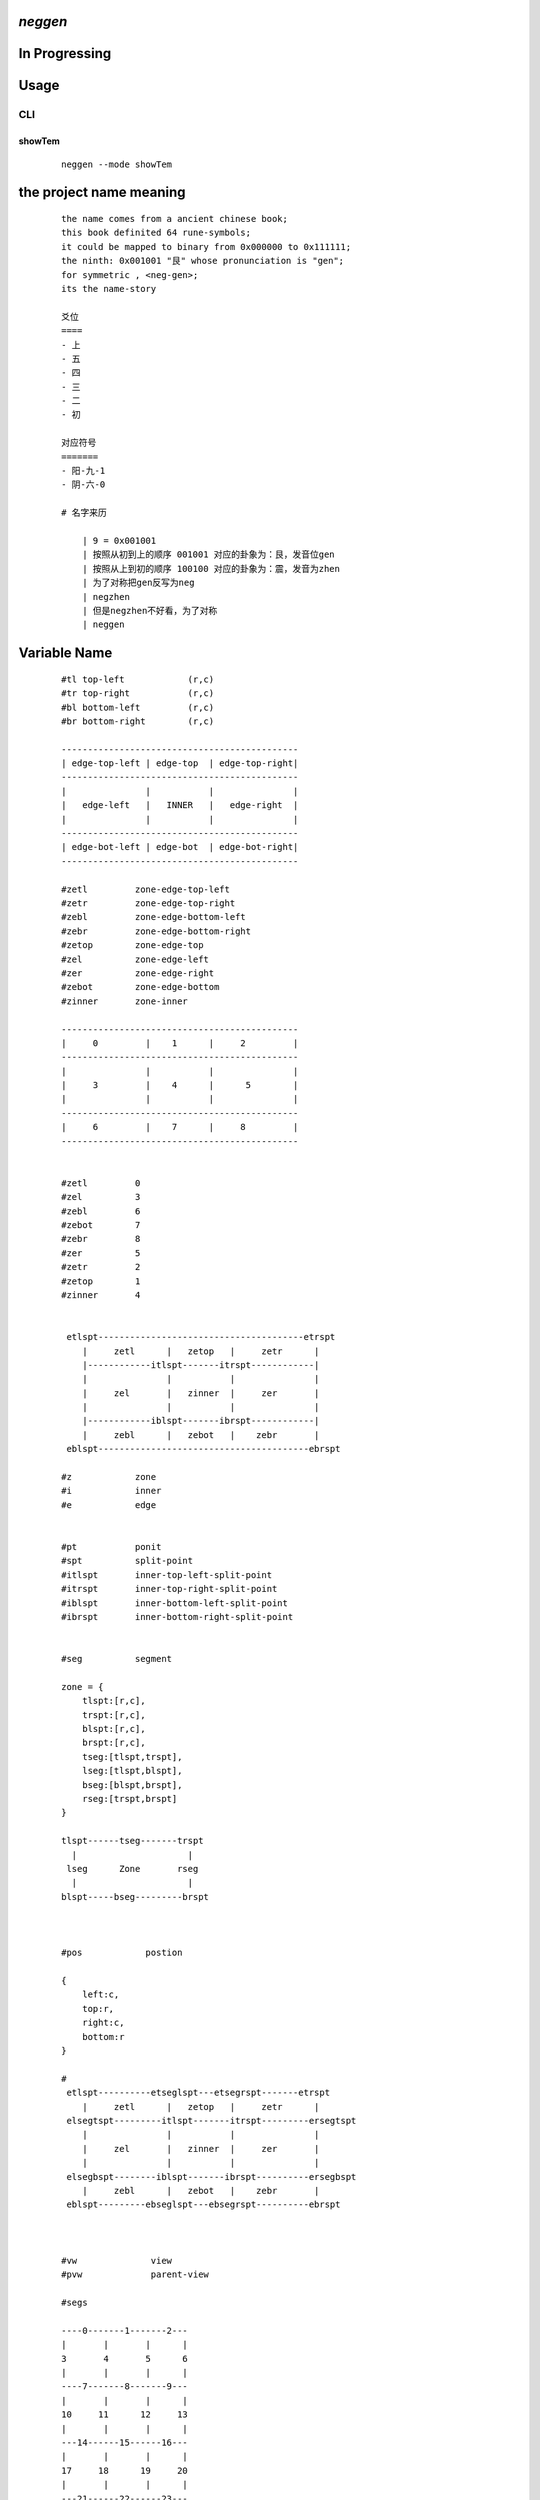 *neggen*
--------

In Progressing
--------------

Usage
-----

CLI
===

showTem
#######

    ::
         
         neggen --mode showTem


the project name meaning
-------------------------

    ::
    
        the name comes from a ancient chinese book;
        this book definited 64 rune-symbols;
        it could be mapped to binary from 0x000000 to 0x111111;
        the ninth: 0x001001 "艮" whose pronunciation is "gen";
        for symmetric , <neg-gen>;
        its the name-story
        
        爻位
        ====
        - 上
        - 五
        - 四
        - 三
        - 二
        - 初

        对应符号
        =======
        - 阳-九-1
        - 阴-六-0

        # 名字来历

            | 9 = 0x001001
            | 按照从初到上的顺序 001001 对应的卦象为：艮，发音位gen
            | 按照从上到初的顺序 100100 对应的卦象为：震，发音为zhen
            | 为了对称把gen反写为neg
            | negzhen
            | 但是negzhen不好看，为了对称
            | neggen

Variable Name
--------------

    ::
    
        #tl top-left            (r,c)
        #tr top-right           (r,c)
        #bl bottom-left         (r,c)
        #br bottom-right        (r,c)
        
        ---------------------------------------------
        | edge-top-left | edge-top  | edge-top-right|
        ---------------------------------------------
        |               |           |               |
        |   edge-left   |   INNER   |   edge-right  |
        |               |           |               |
        ---------------------------------------------
        | edge-bot-left | edge-bot  | edge-bot-right|
        ---------------------------------------------
        
        #zetl         zone-edge-top-left
        #zetr         zone-edge-top-right
        #zebl         zone-edge-bottom-left
        #zebr         zone-edge-bottom-right
        #zetop        zone-edge-top
        #zel          zone-edge-left
        #zer          zone-edge-right
        #zebot        zone-edge-bottom
        #zinner       zone-inner
        
        ---------------------------------------------
        |     0         |    1      |     2         |
        ---------------------------------------------
        |               |           |               |
        |     3         |    4      |      5        |
        |               |           |               |
        ---------------------------------------------
        |     6         |    7      |     8         |
        ---------------------------------------------
        
        
        #zetl         0
        #zel          3
        #zebl         6
        #zebot        7
        #zebr         8
        #zer          5
        #zetr         2
        #zetop        1
        #zinner       4
        
        
         etlspt---------------------------------------etrspt
            |     zetl      |   zetop   |     zetr      |
            |------------itlspt-------itrspt------------|
            |               |           |               |
            |     zel       |   zinner  |     zer       |
            |               |           |               |
            |------------iblspt-------ibrspt------------|
            |     zebl      |   zebot   |    zebr       |
         eblspt----------------------------------------ebrspt
        
        #z            zone
        #i            inner
        #e            edge
        
        
        #pt           ponit
        #spt          split-point
        #itlspt       inner-top-left-split-point
        #itrspt       inner-top-right-split-point
        #iblspt       inner-bottom-left-split-point
        #ibrspt       inner-bottom-right-split-point
        
        
        #seg          segment
        
        zone = {
            tlspt:[r,c],
            trspt:[r,c],
            blspt:[r,c],
            brspt:[r,c],
            tseg:[tlspt,trspt],
            lseg:[tlspt,blspt],
            bseg:[blspt,brspt],
            rseg:[trspt,brspt]
        }
        
        tlspt------tseg-------trspt
          |                     |
         lseg      Zone       rseg
          |                     |
        blspt-----bseg---------brspt
        
        
        
        #pos            postion
        
        {
            left:c,
            top:r,
            right:c,
            bottom:r
        }
        
        #
         etlspt----------etseglspt---etsegrspt-------etrspt
            |     zetl      |   zetop   |     zetr      |
         elsegtspt---------itlspt-------itrspt---------ersegtspt
            |               |           |               |
            |     zel       |   zinner  |     zer       |
            |               |           |               |
         elsegbspt--------iblspt-------ibrspt----------ersegbspt
            |     zebl      |   zebot   |    zebr       |
         eblspt---------ebseglspt---ebsegrspt----------ebrspt
         
        
        
        #vw              view
        #pvw             parent-view
        
        #segs
        
        ----0-------1-------2---
        |       |       |      |
        3       4       5      6
        |       |       |      |
        ----7-------8-------9---
        |       |       |      |
        10     11      12     13
        |       |       |      |
        ---14------15------16---
        |       |       |      |
        17     18      19     20
        |       |       |      |
        ---21------22------23---
        
        
        #ptnum
        
        0-------1-------2------3
        |       |       |      |
        4-------5-------6------7
        |       |       |      |
        8-------9-------10-----11
        |       |       |      |
        12-----13-------14-----15
        
        
        #znum
        ---------------------------------------------
        |     0         |    1      |     2         |
        ---------------------------------------------
        |               |           |               |
        |     3         |    4      |      5        |
        |               |           |               |
        ---------------------------------------------
        |     6         |    7      |     8         |
        ---------------------------------------------    
